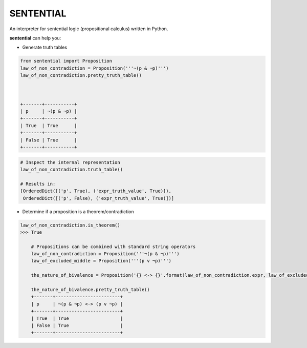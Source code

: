 SENTENTIAL
==========

.. image:: https://travis-ci.org/joedougherty/sentential.svg?branch=master
    :target: https://travis-ci.org/joedougherty/sentential

An interpreter for sentential logic (propositional calculus) written in Python.

**sentential** can help you:

+ Generate truth tables

.. code-block:: python

    from sentential import Proposition
    law_of_non_contradiction = Proposition('''¬(p & ¬p)''')
    law_of_non_contradiction.pretty_truth_table()
    


    +-------+-----------+
    | p     | ¬(p & ¬p) |
    +-------+-----------+
    | True  | True      |
    +-------+-----------+
    | False | True      |
    +-------+-----------+



.. code-block:: python

    # Inspect the internal representation
    law_of_non_contradiction.truth_table()

    # Results in:
    [OrderedDict([('p', True), ('expr_truth_value', True)]),
     OrderedDict([('p', False), ('expr_truth_value', True)])]


+ Determine if a proposition is a theorem/contradiction


.. code-block:: python

    law_of_non_contradiction.is_theorem()
    >>> True

	# Propositions can be combined with standard string operators
	law_of_non_contradiction = Proposition('''¬(p & ¬p)''')
	law_of_excluded_middle = Proposition('''(p v ¬p)''')

	the_nature_of_bivalence = Proposition('{} <-> {}'.format(law_of_non_contradiction.expr, law_of_excluded_middle.expr))

	the_nature_of_bivalence.pretty_truth_table()
	+-------+------------------------+
	| p     | ¬(p & ¬p) <-> (p v ¬p) |
	+-------+------------------------+
	| True  | True                   |
	| False | True                   |
	+-------+------------------------+

